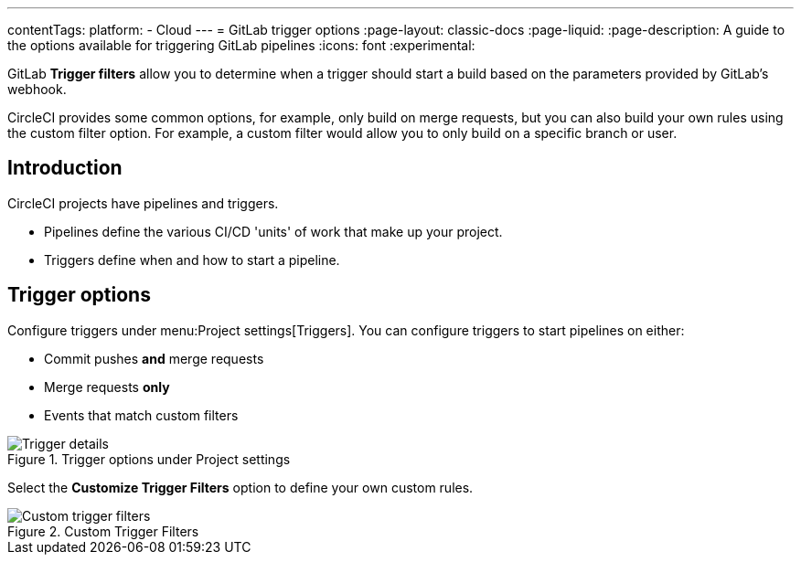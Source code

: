 ---
contentTags:
  platform:
  - Cloud
---
= GitLab trigger options
:page-layout: classic-docs
:page-liquid:
:page-description: A guide to the options available for triggering GitLab pipelines
:icons: font
:experimental:

GitLab **Trigger filters** allow you to determine when a trigger should start a build based on the parameters provided by GitLab's webhook.

CircleCI provides some common options, for example, only build on merge requests, but you can also build your own rules using the custom filter option. For example, a custom filter would allow you to only build on a specific branch or user.

== Introduction

CircleCI projects have pipelines and triggers.

* Pipelines define the various CI/CD 'units' of work that make up your project.
* Triggers define when and how to start a pipeline.

== Trigger options

Configure triggers under menu:Project settings[Triggers]. You can configure triggers to start pipelines on either:

* Commit pushes **and** merge requests
* Merge requests *only*
* Events that match custom filters

.Trigger options under Project settings
image::triggers/gitlab-cloud-trigger-filter-only-mr.png[Trigger details]

Select the *Customize Trigger Filters* option to define your own custom rules.

.Custom Trigger Filters
image::triggers/gitlab-trigger-customize-edit.png[Custom trigger filters]
